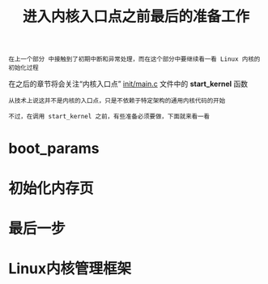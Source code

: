 #+TITLE: 进入内核入口点之前最后的准备工作
#+HTML_HEAD: <link rel="stylesheet" type="text/css" href="../css/main.css" />
#+HTML_LINK_HOME: ./init.html
#+HTML_LINK_UP: ./part2.html
#+OPTIONS: num:nil timestamp:nil ^:nil

#+begin_example
  在上一个部分 中接触到了初期中断和异常处理，而在这个部分中要继续看一看 Linux 内核的初始化过程
#+end_example

在之后的章节将会关注“内核入口点” [[https://github.com/torvalds/linux/blob/v3.18/init/main.c][init/main.c]] 文件中的 *start_kernel* 函数

#+begin_example
  从技术上说这并不是内核的入口点，只是不依赖于特定架构的通用内核代码的开始

  不过，在调用 start_kernel 之前，有些准备必须要做，下面就来看一看
#+end_example
* boot_params

* 初始化内存页 

* 最后一步

* Linux内核管理框架
